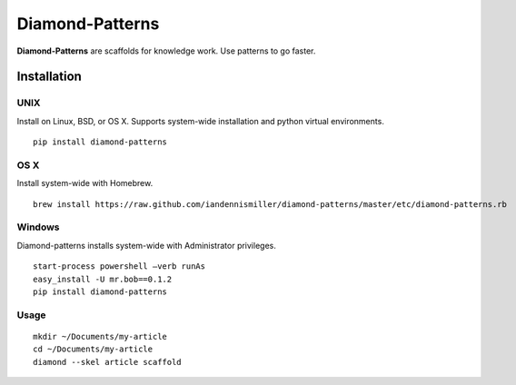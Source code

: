 Diamond-Patterns
================

**Diamond-Patterns** are scaffolds for knowledge work.  Use patterns to go faster.

Installation
------------

UNIX
^^^^

Install on Linux, BSD, or OS X.  Supports system-wide installation and python virtual environments.

::

    pip install diamond-patterns

OS X
^^^^

Install system-wide with Homebrew.

::

    brew install https://raw.github.com/iandennismiller/diamond-patterns/master/etc/diamond-patterns.rb

Windows
^^^^^^^

Diamond-patterns installs system-wide with Administrator privileges.

::

    start-process powershell –verb runAs
    easy_install -U mr.bob==0.1.2
    pip install diamond-patterns

Usage
^^^^^

::

    mkdir ~/Documents/my-article
    cd ~/Documents/my-article
    diamond --skel article scaffold
